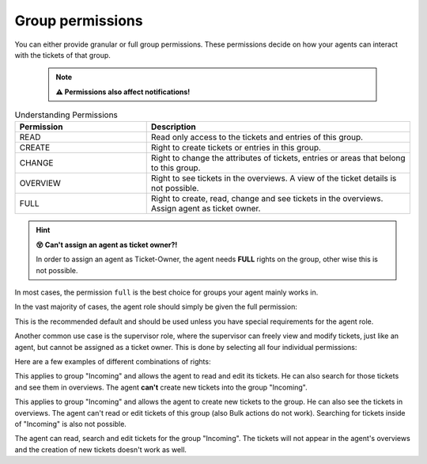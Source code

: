 Group permissions
-----------------

You can either provide granular or full group permissions. 
These permissions decide on how your agents can interact with the tickets of 
that group.

   .. note:: **⚠ Permissions also affect notifications!**

.. csv-table:: Understanding Permissions
   :header: "Permission", "Description"
   :widths: 10, 20

   "READ", "Read only access to the tickets and entries of this group."
   "CREATE", "Right to create tickets or entries in this group."
   "CHANGE", "Right to change the attributes of tickets, entries or areas that belong to this group."
   "OVERVIEW", "Right to see tickets in the overviews. A view of the ticket details is not possible."
   "FULL", "Right to create, read, change and see tickets in the overviews. Assign agent as ticket owner."

.. hint:: **😵 Can't assign an agent as ticket owner?!**
   
   In order to assign an agent as Ticket-Owner, the agent needs **FULL** rights on the group, other wise this is not possible.

In most cases, the permission ``full`` is the best choice for groups your agent mainly works in.

In the vast majority of cases, the agent role should simply be given the full permission:

.. image:: /images/manage/permission-example-use-case-agent.jpg

This is the recommended default and should be used unless you have special requirements for the agent role.

Another common use case is the supervisor role, where the supervisor can freely view and modify tickets, just like an agent, but cannot be assigned as a ticket owner. This is done by selecting all four individual permissions:

.. image:: /images/manage/permission-example-use-case-supervisor.jpg





Here are a few examples of different combinations of rights:

.. image:: /images/manage/permission-examples-comb1.jpg

This applies to group "Incoming" and allows the agent to read and edit its tickets. He can also search for those tickets and see them in overviews.
The agent **can't** create new tickets into the group "Incoming".

.. image:: /images/manage/permission-examples-comb2.jpg

This applies to group "Incoming" and allows the agent to create new tickets to the group. He can also see the tickets in overviews.
The agent can't read or edit tickets of this group (also Bulk actions do not work). Searching for tickets inside of "Incoming" is also not possible.

.. image:: /images/manage/permission-examples-comb3.jpg

The agent can read, search and edit tickets for the group "Incoming".
The tickets will not appear in the agent's overviews and the creation of new tickets doesn't work as well.